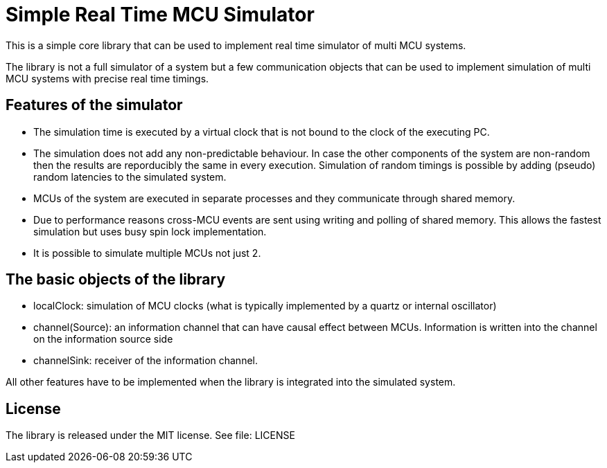 = Simple Real Time MCU Simulator

This is a simple core library that can be used to implement real time simulator of multi MCU systems.

The library is not a full simulator of a system but a few communication objects that can be used to implement simulation of multi MCU systems with precise real time timings.

== Features of the simulator

 * The simulation time is executed by a virtual clock that is not bound to the clock of the executing PC.
 * The simulation does not add any non-predictable behaviour. In case the other components of the system are non-random then the results are reporducibly the same in every execution. Simulation of random timings is possible by adding (pseudo) random latencies to the simulated system.
 * MCUs of the system are executed in separate processes and they communicate through shared memory.
 * Due to performance reasons cross-MCU events are sent using writing and polling of shared memory. This allows the fastest simulation but uses busy spin lock implementation.
 * It is possible to simulate multiple MCUs not just 2.

== The basic objects of the library

 * localClock: simulation of MCU clocks (what is typically implemented by a quartz or internal oscillator)
 * channel(Source): an information channel that can have causal effect between MCUs. Information is written into the channel on the information source side
 * channelSink: receiver of the information channel.
 
All other features have to be implemented when the library is integrated into the simulated system.

== License

The library is released under the MIT license. See file: LICENSE


